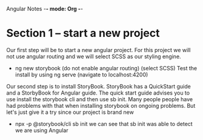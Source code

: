 Angular Notes -*- mode: Org -*-
#+STARTUP: showall

* Section 1 -- start a new project
Our first step will be to start a new angular project.  For this
project we will not use angular routing and we will select SCSS as our
styling engine.  

- ng new storybook
  (do not enable angular routing)
  (select SCSS)
  Test the install by using 
  ng serve
  (navigate to localhost:4200)


Our second step is to install StoryBook.  StoryBook has a QuickStart
guide and a StorbyBook for Angular guide.  The quick start guide
advises you to use install the storybook cli and then use sb init.
Many people people have had problems with that when installing
storybook on ongoing problems.  But let's just give it a try since our
project is brand new
- npx -p @storybook/cli sb init
  we can see that sb init was able to detect we are using Angular
